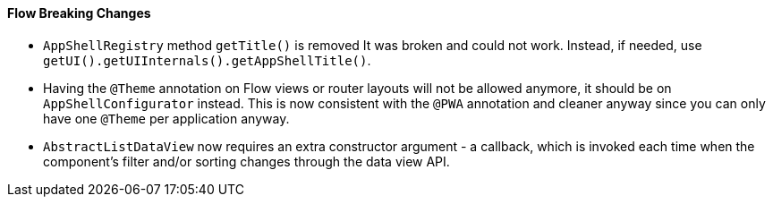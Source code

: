 [discrete]
==== Flow Breaking Changes

- `AppShellRegistry` method `getTitle()` is removed 
It was broken and could not work. Instead, if needed, use `getUI().getUIInternals().getAppShellTitle()`. 

- Having the `@Theme` annotation on Flow views or router layouts will not be allowed anymore, it should be on `AppShellConfigurator` instead. This is now consistent with the `@PWA` annotation and cleaner anyway since you can only have one `@Theme` per application anyway. 

- `AbstractListDataView` now requires an extra constructor argument - a callback, which is invoked each time when the component's filter and/or sorting changes through the data view API.
